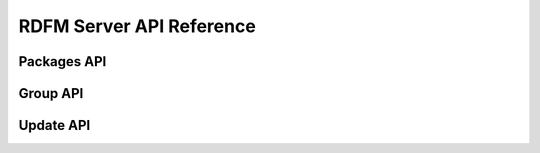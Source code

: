 
RDFM Server API Reference
-------------------------

Packages API
~~~~~~~~~~~~

.. autoflask:: rdfm_mgmt_server:app
   :modules: api.v1.packages
   :undoc-static:
   :order: path

Group API
~~~~~~~~~

.. autoflask:: rdfm_mgmt_server:app
   :modules: api.v1.groups
   :undoc-static:
   :order: path

Update API
~~~~~~~~~~

.. autoflask:: rdfm_mgmt_server:app
   :modules: api.v1.update
   :undoc-static:
   :order: path

